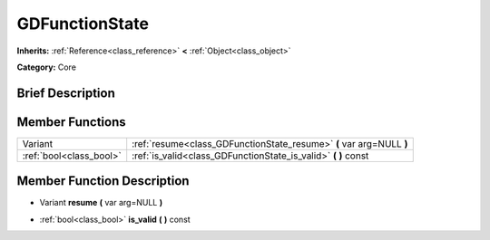 .. Generated automatically by doc/tools/makerst.py in Godot's source tree.
.. DO NOT EDIT THIS FILE, but the doc/base/classes.xml source instead.

.. _class_GDFunctionState:

GDFunctionState
===============

**Inherits:** :ref:`Reference<class_reference>` **<** :ref:`Object<class_object>`

**Category:** Core

Brief Description
-----------------



Member Functions
----------------

+--------------------------+------------------------------------------------------------------------+
| Variant                  | :ref:`resume<class_GDFunctionState_resume>`  **(** var arg=NULL  **)** |
+--------------------------+------------------------------------------------------------------------+
| :ref:`bool<class_bool>`  | :ref:`is_valid<class_GDFunctionState_is_valid>`  **(** **)** const     |
+--------------------------+------------------------------------------------------------------------+

Member Function Description
---------------------------

.. _class_GDFunctionState_resume:

- Variant  **resume**  **(** var arg=NULL  **)**

.. _class_GDFunctionState_is_valid:

- :ref:`bool<class_bool>`  **is_valid**  **(** **)** const


